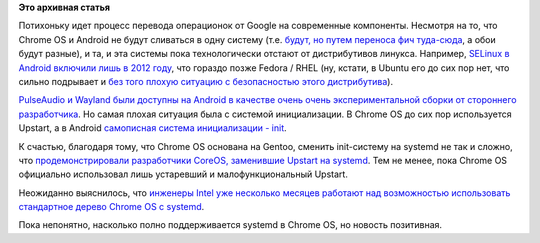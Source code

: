 .. title: systemd на ChromeOS
.. slug: systemd-на-chromeos
.. date: 2016-07-22 16:54:53
.. tags:
.. category:
.. link:
.. description:
.. type: text
.. author: Peter Lemenkov

**Это архивная статья**


Потихоньку идет процесс перевода операционок от Google на современные
компоненты. Несмотря на то, что Chrome OS и Android не будут сливаться в
одну систему (т.е. `будут, но путем переноса фич
туда-сюда <http://venturebeat.com/2016/05/22/google-isnt-merging-android-and-chrome-os-its-just-stealing-their-best-parts/>`__,
а обои будут разные), и та, и эта системы пока технологически отстают от
дистрибутивов линукса. Например, `SELinux в Android включили лишь в 2012
году </content/android-начал-использование-selinux>`__, что гораздо
позже Fedora / RHEL (ну, кстати, в Ubuntu его до сих пор нет, что сильно
подрывает и `без того плохую ситуацию с безопасностью этого
дистрибутива </content/Ситуация-с-безопасностью-скачивания-дистрибутивов-и-обновлений-к-ним>`__).

`PulseAudio и Wayland были доступны на Android в качестве очень очень
экспериментальной сборки от стороннего
разработчика </content/pulseaudio-и-wayland-переносят-на-android>`__. Но
самая плохая ситуация была с системой инициализации. В Chrome OS до сих
пор используется Upstart, а в Android `самописная система инициализации
-
init <https://android.googlesource.com/platform/system/core/+/master/init>`__.

К счастью, благодаря тому, что Chrome OS основана на Gentoo, сменить
init-систему на systemd не так и сложно, что `продемонстрировали
разработчики CoreOS, заменившие Upstart на
systemd </content/coreos-новый-дистрибутив-на-базе-chromeos>`__. Тем не
менее, пока Chrome OS официально использовал лишь устаревший и
малофункциональный Upstart.

Неожиданно выяснилось, что `инженеры Intel уже несколько месяцев
работают над возможностью использовать стандартное дерево Chrome OS с
systemd <https://bugs.chromium.org/p/chromium/issues/detail?id=583671>`__.

Пока непонятно, насколько полно поддерживается systemd в Chrome OS, но
новость позитивная.

